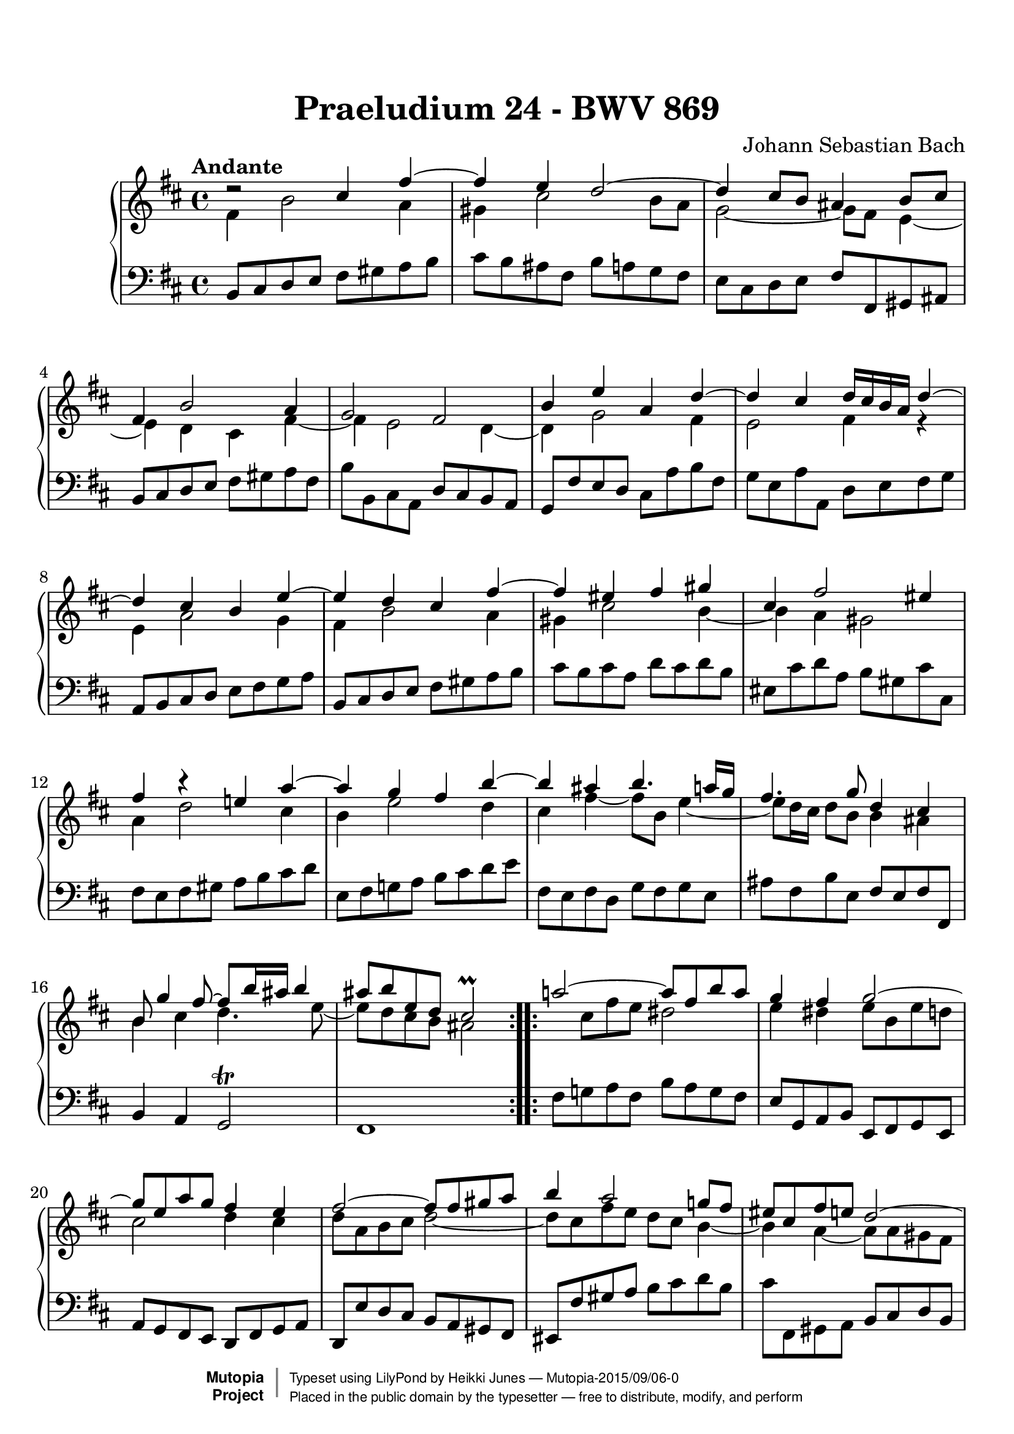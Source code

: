 
\version "2.19.25"

#(set-global-staff-size 22)

\paper {
    top-margin = 8\mm                              %-minimum top-margin: 8mm
    top-markup-spacing.basic-distance = #6         %-dist. from bottom of top margin to the first markup/title
    markup-system-spacing.basic-distance = #5      %-dist. from header/title to first system
    top-system-spacing.basic-distance = #12        %-dist. from top margin to system in pages with no titles
    %last-bottom-spacing.basic-distance = #12      %-pads music from copyright block on one-page scores only
    ragged-bottom = ##f
    ragged-last-bottom = ##f
}

\header {
  title = "Praeludium 24 - BWV 869"
  composer = "Johann Sebastian Bach"
  style = "Baroque" 
  source = "Manuscript copy, n.d.(ca.1733-40)"
  % http://imslp.org/wiki/Prelude_and_Fugue_in_B_minor,_BWV_869_%28Bach,_Johann_Sebastian%29
  %
  % Manuscript copy, n.d.(ca.1733-40).
  % D B Mus. ms. Bach P 202 (Berlin, Staatsbibliothek)

  maintainer = "Heikki Junes"
  license = "Creative Commons Attribution-ShareAlike 4.0"
  
  mutopiatitle = "Das Wohltemperierte Clavier I, Praeludium 24"
  mutopiaopus = "BWV 869"
  mutopiacomposer = "BachJS"
  mutopiainstrument = "Harpsichord, Piano"
  
  footer = "Mutopia-2015/09/06-0"
  copyright = \markup { \override #'(baseline-skip . 0 ) \right-column { \sans \bold \with-url #"http://www.MutopiaProject.org" { \abs-fontsize #9 "Mutopia " \concat { \abs-fontsize #12 \with-color #white \char ##x01C0 \abs-fontsize #9 "Project " } } } \override #'(baseline-skip . 0 ) \center-column { \abs-fontsize #11.9 \with-color #grey \bold { \char ##x01C0 \char ##x01C0 } } \override #'(baseline-skip . 0 ) \column { \abs-fontsize #8 \sans \concat { " Typeset using " \with-url #"http://www.lilypond.org" "LilyPond" " by " \maintainer " " \char ##x2014 " " \footer } \concat { \concat { \abs-fontsize #8 \sans{ " Placed in the " \with-url #"http://creativecommons.org/licenses/publicdomain" "public domain" " by the typesetter " \char ##x2014 " free to distribute, modify, and perform" } } \abs-fontsize #13 \with-color #white \char ##x01C0 } } }
  tagline = ##f
}

\layout {
  \context {
    \Score
    autoBeaming = ##f
  }
}
PartPOneVoiceOne =  \relative cis'' {
  \voiceOne
  \repeat volta 2 {
    \clef "treble" \key d \major \time 4/4 \tempo "Andante" | % 1
    d2\rest cis4 fis4 ~ | % 2
    fis4 e4 d2 ~ | % 3
    d4 cis8 [ b8 ] ais4 b8 [ cis8 ] | % 4
    fis,4 b2 a4 | % 5
    g2 fis2 | % 6
    b4 e4 a,4 d4 ~ | % 7
    d4 cis4 d16 [ cis16 b16 a16 ] d4 ~ | % 8
    d4 cis4 b4 e4 ~ | % 9
    e4 d4 cis4 fis4 ~ | \barNumberCheck #10
    fis4 eis4 fis4 gis4 | % 11
    cis,4 fis2 eis4 | % 12
    fis4 b4\rest e,!4 a4 ~ | % 13
    a4 g4 fis4 b4 ~ | % 14
    b4 ais4 b4. a16 [ g16 ] | % 15
    fis4. g8 d4 cis4 | % 16
    b8 g'4 fis8 ~ fis8 [ b16 ais16 ] b4 | % 17
    ais8 [ b8 e,8 d8 ] cis2\prall
  }
  \repeat volta 2 {
    | % 18
    a'!2 ~ a8 [ fis8 b8 a8 ] | % 19
    g4 fis4 g2 ~ | \barNumberCheck #20
    g8 [ e8 a8 g8 ] fis4 e4 | % 21
    fis2 ~ fis8 [ fis8 gis8 a8 ] | % 22
    b4 a2 g!8 [ fis8 ] | % 23
    eis8 [ cis8 fis8 e8 ] d2 ~ | % 24
    d4 cis8 [ b8 ] a8 [ b8 ] cis4 ~ | % 25
    cis4 b2 a4 ~ | % 26
    a4 gis8 [ fis8 ] eis8 [ d'8 cis8 b8 ] | % 27
    a4 gis4 fis4 a'4\rest | % 28
    dis,4 e8 [ fis8 ] b,8 [ c'8 b8 a8 ] | % 29
    g4 fis4 e4 bes'4 ~ | \barNumberCheck #30
    bes4 a8 [ g8 ] fis8 [ cis8 d8 e8 ] | % 31
    a,8 d4 cis8 fis,8 b4 a8 | % 32
    d,8 g4 fis8 gis4 ais8 [ b8 ] | % 33
    cis2 ~ cis8 [ b8 cis8 d8 ] | % 34
    e2 ~ e8 [ d8 e8 fis8 ] | % 35
    g2. fis4 ~ | % 36
    fis8 [ a8 g8 fis8 ] g4 gis4 ~ | % 37
    gis8 [ b8 a8 gis8 ] a4 ais4 ~ | % 38
    ais8 [ c8 b8 ais8 ] b4. a8 | % 39
    g2 fis2 | \barNumberCheck #40
    e2 d2 ~ | % 41
    d4 cis8 [ b8 ] ais8 [ g'8 fis8 e8 ] | % 42
    d4 cis4 b2 ~ | % 43
    b8 b4 ais8 e'2 ~ | % 44
    e8 e4 dis8 g2 ~ | % 45
    g8 fis4 eis8 b'8 [ e,16 dis16 ] e8 [ g8 ] | % 46
    d4 cis4 dis8 [ e8 ais,8 b8 ] | % 47
    g2 \once \override NoteColumn.force-hshift=#0.3 fis2
  }
}

PartPOneVoiceThree =  \relative ais' {
  \voiceOne
  \repeat volta 2 {
    \clef "treble" \key d \major \time 4/4 | % 1
    s1*17
  }
  \repeat volta 2 {
    s1*29 | % 47
    a'4\rest a8\rest ais,8 b2
  }
}

PartPOneVoiceTwo =  \relative fis' {
  \voiceTwo
  \repeat volta 2 {
    \clef "treble" \key d \major \time 4/4 | % 1
    fis4 b2 a4 | % 2
    gis4 cis2 b8 [ a8 ] | % 3
    g2 ~ g8 [ fis8 ] e4 ~ | % 4
    e4 d4 cis4 fis4 ~ | % 5
    fis4 e2 d4 ~ | % 6
    d4 g2 fis4 | % 7
    e2 fis4 r4 | % 8
    e4 a2 g4 | % 9
    fis4 b2 a4 | \barNumberCheck #10
    gis4 cis2 b4 ~ | % 11
    b4 a4 gis2 | % 12
    a4 d2 cis4 | % 13
    b4 e2 d4 | % 14
    cis4 fis4 ~ fis8 [ b,8 ] e4 ~ | % 15
    e8 [ d16 cis16 ] d8 [ b8 ] b4 ais4 | % 16
    b4 cis4 d4. e8 ~ | % 17
    e8 [ d8 cis8 b8 ] ais2
  }
  \repeat volta 2 {
    s8 cis8 [ fis8 e8 ] dis2 | % 19
    e4 dis4 e8 [ b8 e8 d8 ] | \barNumberCheck #20
    cis2 d4 cis4 | % 21
    d8 [ a8 b8 cis8 ] d2 ~ | % 22
    d8 [ cis8 fis8 e8 ] d8 [ cis8 ] b4 ~ | % 23
    b4 a4 ~ a8 [ a8 gis8 fis8 ] | % 24
    f8 [ fis8 ] gis2 fis8 [ e8 ] | % 25
    d2 cis2 | % 26
    b2 ~ b8 [ eis!8 fis8 gis8 ] | % 27
    cis,8 fis4 eis8 fis4 c'4 ~ | % 28
    c4 b8 [ a8 ] g8 [ dis'8 e8 fis8 ] | % 29
    b,8 e4 dis8 e4 a,4\rest | \barNumberCheck #30
    cis4 d8 [ e8 ] a,8 [ bes8 a8 g8 ] | % 31
    fis4 e4 d4 cis4 | % 32
    b4 a4 b4 e4 ~ | % 33
    e8 [ g8 fis8 e8 ] d4 g4 ~ | % 34
    g8 [ b8 a8 g8 ] fis4 b4 ~ | % 35
    b8 [ d8 cis8 b8 ] cis8 [ e8 d8 cis8 ] | % 36
    d4 b4 ~ b8 [ d8 cis8 b8 ] | % 37
    e4 cis4 ~ cis8 [ e8 d8 cis8 ] | % 38
    fis4 d4 ~ d8 [ e8 ] fis4 ~ | % 39
    fis4 e2 d4 ~ | \barNumberCheck #40
    d4 cis2 b8 [ a8 ] | % 41
    g2 ~ g8 [ ais!8 b8 cis8 ] | % 42
    fis,8 b4 ais8 b8 e,4 dis8 | % 43
    g2 ~ g8 g4 fis8 | % 44
    b2 ~ b8 b4 ais8 | % 45
    d2 ~ d8 [ c8 ] b4 ~ | % 46
    b4 ais4 a8 g4 fis8 ~ | % 47
    fis8 [ e8 ] cis4 dis2
  }
}

PartPOneVoiceFive =  \relative b, {
  \repeat volta 2 {
    \clef "bass" \key d \major \time 4/4 b8 [
    cis8 d8 e8 ] fis8 [ gis8 a8 b8 ] | % 2
    cis8 [ b8 ais8 fis8 ] b8 [ a8 g8 fis8 ] | % 3
    e8 [ cis8 d8 e8 ] fis8 [ fis,8 gis8 ais8 ] | % 4
    b8 [ cis8 d8 e8 ] fis8 [ gis8 a8 fis8 ] | % 5
    b8 [ b,8 cis8 a8 ] d8 [ cis8 b8 a8 ] | % 6
    g8 [ fis'8 e8 d8 ] cis8 [ a'8 b8 fis8 ] | % 7
    g8 [ e8 a8 a,8 ] d8 [ e8 fis8 g8 ] | % 8
    a,8 [ b8 cis8 d8 ] e8 [ fis8 g8 a8 ] | % 9
    b,8 [ cis8 d8 e8 ] fis8 [ gis8 a8 b8 ] | \barNumberCheck #10
    cis8 [ b8 cis8 a8 ] d8 [ cis8 d8 b8 ] | % 11
    eis,8 [ cis'8 d8 a8 ] b8 [ gis8 cis8 cis,8 ] | % 12
    fis8 [ e8 fis8 gis8 ] a8 [ b8 cis8 d8 ] | % 13
    e,8 [ fis8 g!8 a8 ] b8 [ cis8 d8 e8 ] | % 14
    fis,8 [ e8 fis8 d8 ] g8 [ fis8 g8 e8 ] | % 15
    ais8 [ fis8 b8 e,8 ] fis8 [ e8 fis8 fis,8 ] | % 16
    b4 a4 g2\trill | % 17
    fis1
  }
  \repeat volta 2 {
    | % 18
    fis'8 [ g!8 a8 fis8 ] b8 [ a8 g8 fis8 ] | % 19
    e8 [ g,8 a8 b8 ] e,8 [ fis8 g8 e8 ] | \barNumberCheck #20
    a8 [ g8 fis8 e8 ] d8 [ fis8 g8 a8 ] | % 21
    d,8 [ e'8 d8 cis8 ] b8 [ a8 gis8 fis8 ] | % 22
    eis8 [ fis'8 gis8 a8 ] b8 [ cis8 d8 b8 ] | % 23
    cis8 [ fis,,8 gis8 a8 ] b8 [ cis8 d8 b8 ] | % 24
    cis8 [ dis8 eis8 cis8 ] fis8 [ gis8 a8 fis8 ] | % 25
    b8 [ a8 gis8 fis8 ] f8 [ cis8 fis8 e8 ] | % 26
    d8 [ cis8 d8 b8 ] cis8 [ b8 a8 b8 ] | % 27
    cis8 [ b8 cis8 cis,8 ] fis8 [ cis'8 dis8 e8 ] | % 28
    fis8 [ a8 g8 fis8 ] e8 [ fis8 g8 a8 ] | % 29
    b8 [ a8 b8 b,8 ] e8 [ b'8 cis8 d8 ] | \barNumberCheck #30
    e8 [ g,8 fis8 e8 ] d8 [ e8 fis8 g8 ] | % 31
    a8 [ g8 a8 a,8 ] b8 [ d8 fis8 fis,8 ] | % 32
    g8 [ b8 ] d4 ~ d8 [ d8 cis8 b8 ] | % 33
    ais8 [ fis8 gis8 ais8 ] b8 [ fis'8 e8 d8 ] | % 34
    cis8 [ a8 b8 cis8 ] d8 [ a'8 g8 fis8 ] | % 35
    e8 [ cis8 d8 e8 ] ais,8 [ fis'8 gis8 ais8 ] | % 36
    b8 [ b,8 cis8 d8 ] e8 [ fis8 e8 d8 ] | % 37
    cis8 [ cis'8 d8 e8 ] fis8 [ g8 fis8 e8 ] | % 38
    d8 [ d,8 e8 fis8 ] g8 [ fis8 e8 dis8 ] | % 39
    e8 [ d8 cis8 b8 ] ais8 [ fis'8 b8 a8 ] | \barNumberCheck #40
    gis8 [ fis8 gis8 ais8 ] b8 [ b,8 cis8 d8 ] | % 41
    e8 [ fis8 g8 e8 ] fis8 [ e8 d8 e8 ] | % 42
    fis8 [ e8 fis8 fis,8 ] g4 fis4 | % 43
    e4 d4 cis8 [ b''8 ais8 a8 ] | % 44
    gis8 [ g8 fis8 b8 ] e,8 [ e'8 d8 cis8 ] | % 45
    b8 [ c8 cis8 d8 ] eis,8 [ fis8 g!8 e8 ] | % 46
    fis8 [ e8 fis8 fis,8 ] b2 ~ | % 47
    b1
  }
}


% The score definition
\score {
  <<
    \new PianoStaff <<
      \context Staff = "1" <<
        \context Voice = "PartPOneVoiceOne" { \voiceOne \PartPOneVoiceOne 
        \override Score.RehearsalMark.break-visibility = #begin-of-line-invisible
        \mark \markup { \musicglyph #"scripts.ufermata" }
        }
        \context Voice = "PartPOneVoiceThree" { \voiceTwo \PartPOneVoiceThree }
        \context Voice = "PartPOneVoiceTwo" { \voiceThree \PartPOneVoiceTwo }
      >> \context Staff = "2" <<
        \context Voice = "PartPOneVoiceFive" { \PartPOneVoiceFive 
        \override Staff.RehearsalMark.direction = #DOWN
        \mark \markup { \musicglyph #"scripts.dfermata" }
        }
      >>
    >>

  >>
  \layout {
   \context {
     \Score
     % removed from Score context to allow rehearsal marks (in this case, fermatas)
     % on each stave
     \remove "Mark_engraver"

   }
   \context {
     \Staff
     \consists "Mark_engraver"     
   }
  }
  \midi { 
    \tempo 4=90 
  }
}

